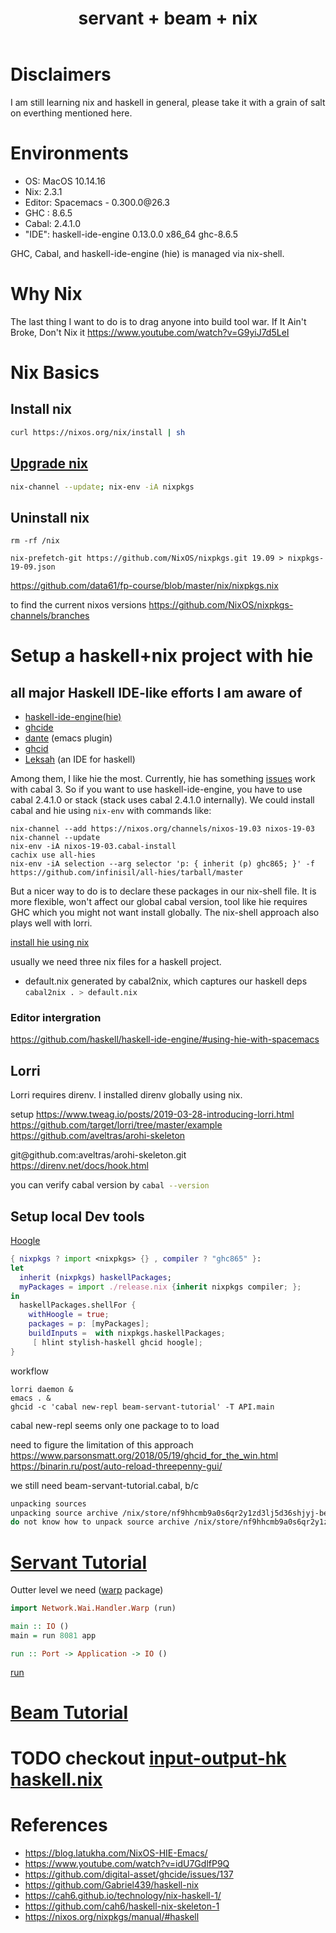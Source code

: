 #+TITLE: servant + beam + nix 
#+OPTIONS: ^:nil
#+OPTIONS: toc:nil

* Disclaimers

I am still learning nix and haskell in general, please take it with a grain of salt on everthing mentioned here.


* Environments
- OS: MacOS 10.14.16
- Nix: 2.3.1
- Editor: Spacemacs - 0.300.0@26.3
- GHC : 8.6.5
- Cabal: 2.4.1.0
- "IDE": haskell-ide-engine 0.13.0.0 x86_64 ghc-8.6.5

GHC, Cabal, and haskell-ide-engine (hie) is managed via nix-shell.

* Why Nix
The last thing I want to do is to drag anyone into build tool war.
If It Ain't Broke, Don't Nix it
https://www.youtube.com/watch?v=G9yiJ7d5LeI
* Nix Basics
** Install nix
#+BEGIN_SRC sh
curl https://nixos.org/nix/install | sh
#+END_SRC

** [[https://nixos.org/nix/manual/#ch-upgrading-nix][Upgrade nix]]

#+BEGIN_SRC sh
nix-channel --update; nix-env -iA nixpkgs
#+END_SRC

** Uninstall nix
#+BEGIN_SRC shell
rm -rf /nix
#+END_SRC



#+BEGIN_SRC shell
nix-prefetch-git https://github.com/NixOS/nixpkgs.git 19.09 > nixpkgs-19-09.json
#+END_SRC

https://github.com/data61/fp-course/blob/master/nix/nixpkgs.nix

to find the current nixos versions
https://github.com/NixOS/nixpkgs-channels/branches


* Setup a haskell+nix project with hie 

** all major Haskell IDE-like efforts I am aware of 
- [[https://github.com/haskell/haskell-ide-engine][haskell-ide-engine(hie)]]
- [[https://github.com/digital-asset/ghcide][ghcide]]
- [[https://github.com/jyp/dante][dante]]  (emacs plugin)
- [[https://github.com/ndmitchell/ghcid][ghcid]] 
- [[https://github.com/leksah/leks][Leksah]] (an IDE for haskell)

Among them, I like hie the most. Currently, hie has something [[https://github.com/haskell/haskell-ide-engine/issues/1376][issues]] work with cabal 3. So if you want to use haskell-ide-engine, you have to use cabal 2.4.1.0 or stack (stack uses cabal 2.4.1.0 internally). 
We could install cabal and hie using ~nix-env~ with commands like:

#+BEGIN_SRC shell
nix-channel --add https://nixos.org/channels/nixos-19.03 nixos-19-03
nix-channel --update
nix-env -iA nixos-19-03.cabal-install
cachix use all-hies
nix-env -iA selection --arg selector 'p: { inherit (p) ghc865; }' -f https://github.com/infinisil/all-hies/tarball/master
#+END_SRC                                                    

But a nicer way to do is to declare these packages in our nix-shell file. 
It is more flexible, won't affect our global cabal version, tool like hie requires GHC which you might not want install globally.
The nix-shell approach also plays well with lorri.

[[https://github.com/Infinisil/all-hies][install hie using nix]]


usually we need three nix files for a haskell project.
- default.nix generated by cabal2nix, which captures our haskell deps
 src_sh[:exports code]{cabal2nix . > default.nix}


*** Editor intergration
    https://github.com/haskell/haskell-ide-engine/#using-hie-with-spacemacs

** Lorri  
   Lorri requires direnv. I installed direnv globally using nix.

   setup https://www.tweag.io/posts/2019-03-28-introducing-lorri.html
https://github.com/target/lorri/tree/master/example
https://github.com/aveltras/arohi-skeleton

git@github.com:aveltras/arohi-skeleton.git
https://direnv.net/docs/hook.html


you can verify cabal version by src_sh[:exports code]{cabal --version}

** Setup local Dev tools
[[https://hoogle.haskell.org/][Hoogle]]

#+BEGIN_SRC nix
{ nixpkgs ? import <nixpkgs> {} , compiler ? "ghc865" }:
let
  inherit (nixpkgs) haskellPackages;
  myPackages = import ./release.nix {inherit nixpkgs compiler; };
in
  haskellPackages.shellFor {
    withHoogle = true;
    packages = p: [myPackages];
    buildInputs =  with nixpkgs.haskellPackages;
     [ hlint stylish-haskell ghcid hoogle];
}
#+END_SRC

workflow 

#+BEGIN_SRC shell
lorri daemon &
emacs . &
ghcid -c 'cabal new-repl beam-servant-tutorial' -T API.main
#+END_SRC

cabal new-repl seems only one package to to load

need to figure the limitation of this approach
https://www.parsonsmatt.org/2018/05/19/ghcid_for_the_win.html
https://binarin.ru/post/auto-reload-threepenny-gui/

we still need beam-servant-tutorial.cabal, b/c

#+BEGIN_SRC sh
unpacking sources
unpacking source archive /nix/store/nf9hhcmb9a0s6qr2y1zd3lj5d36shjyj-beam-servant-tutorial.cabal
do not know how to unpack source archive /nix/store/nf9hhcmb9a0s6qr2y1zd3lj5d36shjyj-beam-servant-tutorial.cabal
#+END_SRC

* [[https://haskell-servant.readthedocs.io/en/v0.8/tutorial/index.html][Servant Tutorial]] 

Outter level we need ([[https://hackage.haskell.org/package/warp][warp]] package) 

#+BEGIN_SRC haskell
import Network.Wai.Handler.Warp (run)

main :: IO ()
main = run 8081 app
#+END_SRC

src_haskell[:exports code]{run :: Port -> Application -> IO ()}

[[https://www.stackage.org/haddock/nightly-2019-11-17/warp-3.3.4/Network-Wai-Handler-Warp.html#v:run][run]]

* [[https://tathougies.github.io/beam/tutorials/tutorial1/][Beam Tutorial]]

* TODO checkout [[https://input-output-hk.github.io/haskell.nix/][input-output-hk haskell.nix]]
* References
- https://blog.latukha.com/NixOS-HIE-Emacs/
- https://www.youtube.com/watch?v=idU7GdlfP9Q
- https://github.com/digital-asset/ghcide/issues/137
- https://github.com/Gabriel439/haskell-nix
- https://cah6.github.io/technology/nix-haskell-1/
- https://github.com/cah6/haskell-nix-skeleton-1
- https://nixos.org/nixpkgs/manual/#haskell
